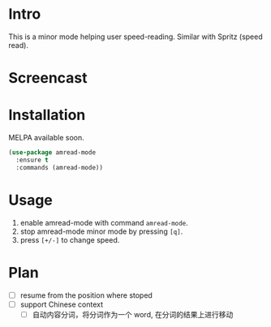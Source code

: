 * Intro

This is a minor mode helping user speed-reading. Similar with Spritz (speed read).

* Screencast

[[file:amread-mode.gif]]

* Installation

MELPA available soon.

#+begin_src emacs-lisp
(use-package amread-mode
  :ensure t
  :commands (amread-mode))
#+end_src

* Usage

1. enable amread-mode with command ~amread-mode~.
2. stop amread-mode minor mode by pressing =[q]=.
3. press =[+/-]= to change speed.

* Plan

- [ ] resume from the position where stoped
- [ ] support Chinese context
  - [ ] 自动内容分词，将分词作为一个 word, 在分词的结果上进行移动

